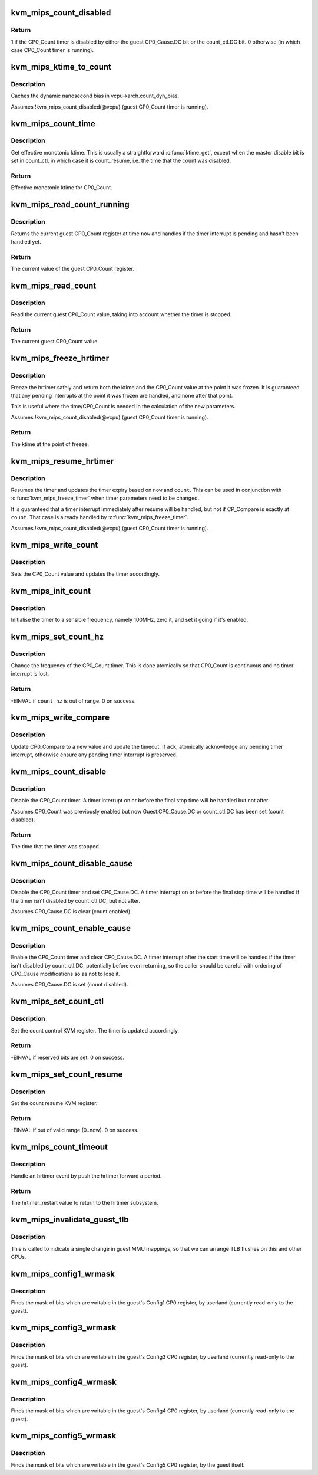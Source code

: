 .. -*- coding: utf-8; mode: rst -*-
.. src-file: arch/mips/kvm/emulate.c

.. _`kvm_mips_count_disabled`:

kvm_mips_count_disabled
=======================

.. c:function:: int kvm_mips_count_disabled(struct kvm_vcpu *vcpu)

    Find whether the CP0_Count timer is disabled.

    :param struct kvm_vcpu \*vcpu:
        Virtual CPU.

.. _`kvm_mips_count_disabled.return`:

Return
------

1 if the CP0_Count timer is disabled by either the guest
CP0_Cause.DC bit or the count_ctl.DC bit.
0 otherwise (in which case CP0_Count timer is running).

.. _`kvm_mips_ktime_to_count`:

kvm_mips_ktime_to_count
=======================

.. c:function:: u32 kvm_mips_ktime_to_count(struct kvm_vcpu *vcpu, ktime_t now)

    Scale ktime_t to a 32-bit count.

    :param struct kvm_vcpu \*vcpu:
        *undescribed*

    :param ktime_t now:
        *undescribed*

.. _`kvm_mips_ktime_to_count.description`:

Description
-----------

Caches the dynamic nanosecond bias in vcpu->arch.count_dyn_bias.

Assumes !kvm_mips_count_disabled(@vcpu) (guest CP0_Count timer is running).

.. _`kvm_mips_count_time`:

kvm_mips_count_time
===================

.. c:function:: ktime_t kvm_mips_count_time(struct kvm_vcpu *vcpu)

    Get effective current time.

    :param struct kvm_vcpu \*vcpu:
        Virtual CPU.

.. _`kvm_mips_count_time.description`:

Description
-----------

Get effective monotonic ktime. This is usually a straightforward \ :c:func:`ktime_get`\ ,
except when the master disable bit is set in count_ctl, in which case it is
count_resume, i.e. the time that the count was disabled.

.. _`kvm_mips_count_time.return`:

Return
------

Effective monotonic ktime for CP0_Count.

.. _`kvm_mips_read_count_running`:

kvm_mips_read_count_running
===========================

.. c:function:: u32 kvm_mips_read_count_running(struct kvm_vcpu *vcpu, ktime_t now)

    Read the current count value as if running.

    :param struct kvm_vcpu \*vcpu:
        Virtual CPU.

    :param ktime_t now:
        Kernel time to read CP0_Count at.

.. _`kvm_mips_read_count_running.description`:

Description
-----------

Returns the current guest CP0_Count register at time \ ``now``\  and handles if the
timer interrupt is pending and hasn't been handled yet.

.. _`kvm_mips_read_count_running.return`:

Return
------

The current value of the guest CP0_Count register.

.. _`kvm_mips_read_count`:

kvm_mips_read_count
===================

.. c:function:: u32 kvm_mips_read_count(struct kvm_vcpu *vcpu)

    Read the current count value.

    :param struct kvm_vcpu \*vcpu:
        Virtual CPU.

.. _`kvm_mips_read_count.description`:

Description
-----------

Read the current guest CP0_Count value, taking into account whether the timer
is stopped.

.. _`kvm_mips_read_count.return`:

Return
------

The current guest CP0_Count value.

.. _`kvm_mips_freeze_hrtimer`:

kvm_mips_freeze_hrtimer
=======================

.. c:function:: ktime_t kvm_mips_freeze_hrtimer(struct kvm_vcpu *vcpu, u32 *count)

    Safely stop the hrtimer.

    :param struct kvm_vcpu \*vcpu:
        Virtual CPU.

    :param u32 \*count:
        Output pointer for CP0_Count value at point of freeze.

.. _`kvm_mips_freeze_hrtimer.description`:

Description
-----------

Freeze the hrtimer safely and return both the ktime and the CP0_Count value
at the point it was frozen. It is guaranteed that any pending interrupts at
the point it was frozen are handled, and none after that point.

This is useful where the time/CP0_Count is needed in the calculation of the
new parameters.

Assumes !kvm_mips_count_disabled(@vcpu) (guest CP0_Count timer is running).

.. _`kvm_mips_freeze_hrtimer.return`:

Return
------

The ktime at the point of freeze.

.. _`kvm_mips_resume_hrtimer`:

kvm_mips_resume_hrtimer
=======================

.. c:function:: void kvm_mips_resume_hrtimer(struct kvm_vcpu *vcpu, ktime_t now, u32 count)

    Resume hrtimer, updating expiry.

    :param struct kvm_vcpu \*vcpu:
        Virtual CPU.

    :param ktime_t now:
        ktime at point of resume.

    :param u32 count:
        CP0_Count at point of resume.

.. _`kvm_mips_resume_hrtimer.description`:

Description
-----------

Resumes the timer and updates the timer expiry based on \ ``now``\  and \ ``count``\ .
This can be used in conjunction with \ :c:func:`kvm_mips_freeze_timer`\  when timer
parameters need to be changed.

It is guaranteed that a timer interrupt immediately after resume will be
handled, but not if CP_Compare is exactly at \ ``count``\ . That case is already
handled by \ :c:func:`kvm_mips_freeze_timer`\ .

Assumes !kvm_mips_count_disabled(@vcpu) (guest CP0_Count timer is running).

.. _`kvm_mips_write_count`:

kvm_mips_write_count
====================

.. c:function:: void kvm_mips_write_count(struct kvm_vcpu *vcpu, u32 count)

    Modify the count and update timer.

    :param struct kvm_vcpu \*vcpu:
        Virtual CPU.

    :param u32 count:
        Guest CP0_Count value to set.

.. _`kvm_mips_write_count.description`:

Description
-----------

Sets the CP0_Count value and updates the timer accordingly.

.. _`kvm_mips_init_count`:

kvm_mips_init_count
===================

.. c:function:: void kvm_mips_init_count(struct kvm_vcpu *vcpu)

    Initialise timer.

    :param struct kvm_vcpu \*vcpu:
        Virtual CPU.

.. _`kvm_mips_init_count.description`:

Description
-----------

Initialise the timer to a sensible frequency, namely 100MHz, zero it, and set
it going if it's enabled.

.. _`kvm_mips_set_count_hz`:

kvm_mips_set_count_hz
=====================

.. c:function:: int kvm_mips_set_count_hz(struct kvm_vcpu *vcpu, s64 count_hz)

    Update the frequency of the timer.

    :param struct kvm_vcpu \*vcpu:
        Virtual CPU.

    :param s64 count_hz:
        Frequency of CP0_Count timer in Hz.

.. _`kvm_mips_set_count_hz.description`:

Description
-----------

Change the frequency of the CP0_Count timer. This is done atomically so that
CP0_Count is continuous and no timer interrupt is lost.

.. _`kvm_mips_set_count_hz.return`:

Return
------

-EINVAL if \ ``count_hz``\  is out of range.
0 on success.

.. _`kvm_mips_write_compare`:

kvm_mips_write_compare
======================

.. c:function:: void kvm_mips_write_compare(struct kvm_vcpu *vcpu, u32 compare, bool ack)

    Modify compare and update timer.

    :param struct kvm_vcpu \*vcpu:
        Virtual CPU.

    :param u32 compare:
        New CP0_Compare value.

    :param bool ack:
        Whether to acknowledge timer interrupt.

.. _`kvm_mips_write_compare.description`:

Description
-----------

Update CP0_Compare to a new value and update the timeout.
If \ ``ack``\ , atomically acknowledge any pending timer interrupt, otherwise ensure
any pending timer interrupt is preserved.

.. _`kvm_mips_count_disable`:

kvm_mips_count_disable
======================

.. c:function:: ktime_t kvm_mips_count_disable(struct kvm_vcpu *vcpu)

    Disable count.

    :param struct kvm_vcpu \*vcpu:
        Virtual CPU.

.. _`kvm_mips_count_disable.description`:

Description
-----------

Disable the CP0_Count timer. A timer interrupt on or before the final stop
time will be handled but not after.

Assumes CP0_Count was previously enabled but now Guest.CP0_Cause.DC or
count_ctl.DC has been set (count disabled).

.. _`kvm_mips_count_disable.return`:

Return
------

The time that the timer was stopped.

.. _`kvm_mips_count_disable_cause`:

kvm_mips_count_disable_cause
============================

.. c:function:: void kvm_mips_count_disable_cause(struct kvm_vcpu *vcpu)

    Disable count using CP0_Cause.DC.

    :param struct kvm_vcpu \*vcpu:
        Virtual CPU.

.. _`kvm_mips_count_disable_cause.description`:

Description
-----------

Disable the CP0_Count timer and set CP0_Cause.DC. A timer interrupt on or
before the final stop time will be handled if the timer isn't disabled by
count_ctl.DC, but not after.

Assumes CP0_Cause.DC is clear (count enabled).

.. _`kvm_mips_count_enable_cause`:

kvm_mips_count_enable_cause
===========================

.. c:function:: void kvm_mips_count_enable_cause(struct kvm_vcpu *vcpu)

    Enable count using CP0_Cause.DC.

    :param struct kvm_vcpu \*vcpu:
        Virtual CPU.

.. _`kvm_mips_count_enable_cause.description`:

Description
-----------

Enable the CP0_Count timer and clear CP0_Cause.DC. A timer interrupt after
the start time will be handled if the timer isn't disabled by count_ctl.DC,
potentially before even returning, so the caller should be careful with
ordering of CP0_Cause modifications so as not to lose it.

Assumes CP0_Cause.DC is set (count disabled).

.. _`kvm_mips_set_count_ctl`:

kvm_mips_set_count_ctl
======================

.. c:function:: int kvm_mips_set_count_ctl(struct kvm_vcpu *vcpu, s64 count_ctl)

    Update the count control KVM register.

    :param struct kvm_vcpu \*vcpu:
        Virtual CPU.

    :param s64 count_ctl:
        Count control register new value.

.. _`kvm_mips_set_count_ctl.description`:

Description
-----------

Set the count control KVM register. The timer is updated accordingly.

.. _`kvm_mips_set_count_ctl.return`:

Return
------

-EINVAL if reserved bits are set.
0 on success.

.. _`kvm_mips_set_count_resume`:

kvm_mips_set_count_resume
=========================

.. c:function:: int kvm_mips_set_count_resume(struct kvm_vcpu *vcpu, s64 count_resume)

    Update the count resume KVM register.

    :param struct kvm_vcpu \*vcpu:
        Virtual CPU.

    :param s64 count_resume:
        Count resume register new value.

.. _`kvm_mips_set_count_resume.description`:

Description
-----------

Set the count resume KVM register.

.. _`kvm_mips_set_count_resume.return`:

Return
------

-EINVAL if out of valid range (0..now).
0 on success.

.. _`kvm_mips_count_timeout`:

kvm_mips_count_timeout
======================

.. c:function:: enum hrtimer_restart kvm_mips_count_timeout(struct kvm_vcpu *vcpu)

    Push timer forward on timeout.

    :param struct kvm_vcpu \*vcpu:
        Virtual CPU.

.. _`kvm_mips_count_timeout.description`:

Description
-----------

Handle an hrtimer event by push the hrtimer forward a period.

.. _`kvm_mips_count_timeout.return`:

Return
------

The hrtimer_restart value to return to the hrtimer subsystem.

.. _`kvm_mips_invalidate_guest_tlb`:

kvm_mips_invalidate_guest_tlb
=============================

.. c:function:: void kvm_mips_invalidate_guest_tlb(struct kvm_vcpu *vcpu, struct kvm_mips_tlb *tlb)

    Indicates a change in guest MMU map.

    :param struct kvm_vcpu \*vcpu:
        VCPU with changed mappings.

    :param struct kvm_mips_tlb \*tlb:
        TLB entry being removed.

.. _`kvm_mips_invalidate_guest_tlb.description`:

Description
-----------

This is called to indicate a single change in guest MMU mappings, so that we
can arrange TLB flushes on this and other CPUs.

.. _`kvm_mips_config1_wrmask`:

kvm_mips_config1_wrmask
=======================

.. c:function:: unsigned int kvm_mips_config1_wrmask(struct kvm_vcpu *vcpu)

    Find mask of writable bits in guest Config1

    :param struct kvm_vcpu \*vcpu:
        Virtual CPU.

.. _`kvm_mips_config1_wrmask.description`:

Description
-----------

Finds the mask of bits which are writable in the guest's Config1 CP0
register, by userland (currently read-only to the guest).

.. _`kvm_mips_config3_wrmask`:

kvm_mips_config3_wrmask
=======================

.. c:function:: unsigned int kvm_mips_config3_wrmask(struct kvm_vcpu *vcpu)

    Find mask of writable bits in guest Config3

    :param struct kvm_vcpu \*vcpu:
        Virtual CPU.

.. _`kvm_mips_config3_wrmask.description`:

Description
-----------

Finds the mask of bits which are writable in the guest's Config3 CP0
register, by userland (currently read-only to the guest).

.. _`kvm_mips_config4_wrmask`:

kvm_mips_config4_wrmask
=======================

.. c:function:: unsigned int kvm_mips_config4_wrmask(struct kvm_vcpu *vcpu)

    Find mask of writable bits in guest Config4

    :param struct kvm_vcpu \*vcpu:
        Virtual CPU.

.. _`kvm_mips_config4_wrmask.description`:

Description
-----------

Finds the mask of bits which are writable in the guest's Config4 CP0
register, by userland (currently read-only to the guest).

.. _`kvm_mips_config5_wrmask`:

kvm_mips_config5_wrmask
=======================

.. c:function:: unsigned int kvm_mips_config5_wrmask(struct kvm_vcpu *vcpu)

    Find mask of writable bits in guest Config5

    :param struct kvm_vcpu \*vcpu:
        Virtual CPU.

.. _`kvm_mips_config5_wrmask.description`:

Description
-----------

Finds the mask of bits which are writable in the guest's Config5 CP0
register, by the guest itself.

.. This file was automatic generated / don't edit.

